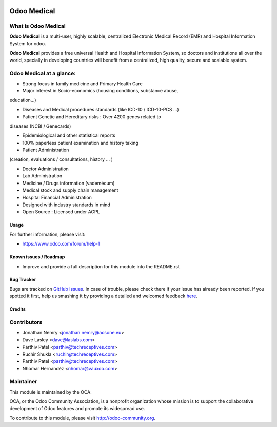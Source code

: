 .. image:: https://img.shields.io/badge/licence-AGPL--3-blue.svg
    :target: http://www.gnu.org/licenses/agpl-3.0-standalone.html
    :alt: License: AGPL-3

============
Odoo Medical
============

What is Odoo Medical
--------------------

**Odoo Medical** is a multi-user, highly scalable, centralized Electronic Medical
Record (EMR) and Hospital Information System for odoo.

**Odoo Medical** provides a free universal Health and Hospital Information System,
so doctors and institutions all over the world, specially in developing
countries will benefit from a centralized, high quality, secure and scalable
system.

Odoo Medical at a glance:
-------------------------

- Strong focus in family medicine and Primary Health Care

- Major interest in Socio-economics (housing conditions, substance abuse,
education...)

- Diseases and Medical procedures standards (like ICD-10 / ICD-10-PCS ...)

- Patient Genetic and Hereditary risks : Over 4200 genes related to
diseases (NCBI / Genecards)

- Epidemiological and other statistical reports

- 100% paperless patient examination and history taking

- Patient Administration
(creation, evaluations / consultations, history ... )

- Doctor Administration

- Lab Administration

- Medicine / Drugs information (vademécum)

- Medical stock and supply chain management

- Hospital Financial Administration

- Designed with industry standards in mind

- Open Source : Licensed under AGPL

Usage
=====

.. image:: https://odoo-community.org/website/image/ir.attachment/5784_f2813bd/datas
   :alt: Try me on Runbot
   :target: https://runbot.odoo-community.org/runbot/159/9.0

For further information, please visit:

* https://www.odoo.com/forum/help-1

Known issues / Roadmap
======================

* Improve and provide a full description for this module into the README.rst


Bug Tracker
===========

Bugs are tracked on `GitHub Issues <https://github.com/OCA/vertical-medical/issues>`_.
In case of trouble, please check there if your issue has already been reported.
If you spotted it first, help us smashing it by providing a detailed and welcomed feedback
`here <https://github.com/OCA/vertical-medical/issues/new?body=module:%20medical%0Aversion:%209.0.2.0.0%0A%0A**Steps%20to%20reproduce**%0A-%20...%0A%0A**Current%20behavior**%0A%0A**Expected%20behavior**>`_.


Credits
=======

Contributors
------------

* Jonathan Nemry <jonathan.nemry@acsone.eu>
* Dave Lasley <dave@laslabs.com>
* Parthiv Patel <parthiv@techreceptives.com>
* Ruchir Shukla <ruchir@techreceptives.com>
* Parthiv Patel <parthiv@techreceptives.com>
* Nhomar Hernandéz <nhomar@vauxoo.com>

Maintainer
----------

.. image:: https://odoo-community.org/logo.png
   :alt: Odoo Community Association
   :target: https://odoo-community.org

This module is maintained by the OCA.

OCA, or the Odoo Community Association, is a nonprofit organization whose
mission is to support the collaborative development of Odoo features and
promote its widespread use.

To contribute to this module, please visit http://odoo-community.org.
